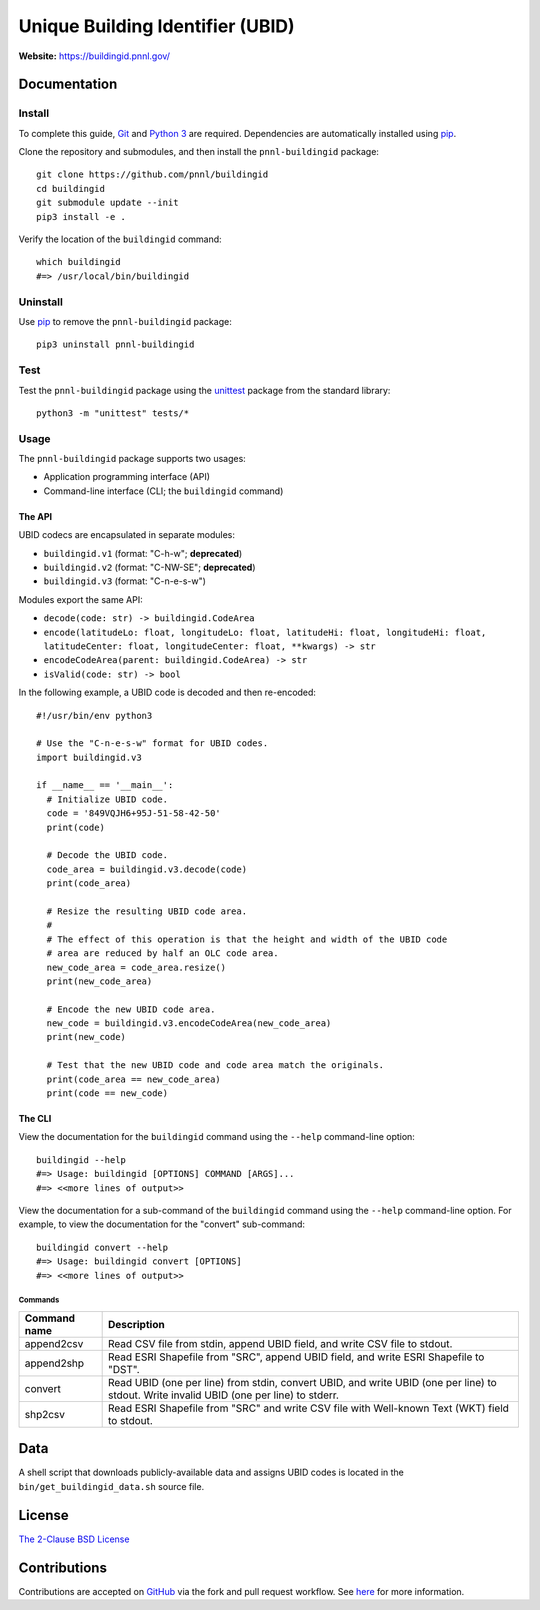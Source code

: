 =================================
Unique Building Identifier (UBID)
=================================

**Website:** https://buildingid.pnnl.gov/

-------------
Documentation
-------------

Install
=======

To complete this guide, `Git <https://git-scm.com/>`_ and `Python 3 <https://www.python.org/>`_ are required.
Dependencies are automatically installed using `pip <https://pypi.python.org/pypi/pip>`_.

Clone the repository and submodules, and then install the ``pnnl-buildingid`` package:

::

  git clone https://github.com/pnnl/buildingid
  cd buildingid
  git submodule update --init
  pip3 install -e .

Verify the location of the ``buildingid`` command:

::

  which buildingid
  #=> /usr/local/bin/buildingid

Uninstall
=========

Use `pip <https://pypi.python.org/pypi/pip>`_ to remove the ``pnnl-buildingid`` package:

::

  pip3 uninstall pnnl-buildingid

Test
====

Test the ``pnnl-buildingid`` package using the `unittest <https://docs.python.org/3/library/unittest.html>`_ package from the standard library:

::

  python3 -m "unittest" tests/*

Usage
=====

The ``pnnl-buildingid`` package supports two usages:

* Application programming interface (API)
* Command-line interface (CLI; the ``buildingid`` command)

The API
```````

UBID codecs are encapsulated in separate modules:

* ``buildingid.v1`` (format: "C-h-w"; **deprecated**)
* ``buildingid.v2`` (format: "C-NW-SE"; **deprecated**)
* ``buildingid.v3`` (format: "C-n-e-s-w")

Modules export the same API:

* ``decode(code: str) -> buildingid.CodeArea``
* ``encode(latitudeLo: float, longitudeLo: float, latitudeHi: float, longitudeHi: float, latitudeCenter: float, longitudeCenter: float, **kwargs) -> str``
* ``encodeCodeArea(parent: buildingid.CodeArea) -> str``
* ``isValid(code: str) -> bool``

In the following example, a UBID code is decoded and then re-encoded:

::

  #!/usr/bin/env python3

  # Use the "C-n-e-s-w" format for UBID codes.
  import buildingid.v3

  if __name__ == '__main__':
    # Initialize UBID code.
    code = '849VQJH6+95J-51-58-42-50'
    print(code)

    # Decode the UBID code.
    code_area = buildingid.v3.decode(code)
    print(code_area)

    # Resize the resulting UBID code area.
    #
    # The effect of this operation is that the height and width of the UBID code
    # area are reduced by half an OLC code area.
    new_code_area = code_area.resize()
    print(new_code_area)

    # Encode the new UBID code area.
    new_code = buildingid.v3.encodeCodeArea(new_code_area)
    print(new_code)

    # Test that the new UBID code and code area match the originals.
    print(code_area == new_code_area)
    print(code == new_code)

The CLI
```````

View the documentation for the ``buildingid`` command using the ``--help`` command-line option:

::

  buildingid --help
  #=> Usage: buildingid [OPTIONS] COMMAND [ARGS]...
  #=> <<more lines of output>>

View the documentation for a sub-command of the ``buildingid`` command using the ``--help`` command-line option.
For example, to view the documentation for the "convert" sub-command:

::

  buildingid convert --help
  #=> Usage: buildingid convert [OPTIONS]
  #=> <<more lines of output>>

Commands
^^^^^^^^

+---------------------+--------------------------------------------------------+
| Command name        | Description                                            |
+=====================+========================================================+
| append2csv          | Read CSV file from stdin, append UBID field, and write |
|                     | CSV file to stdout.                                    |
+---------------------+--------------------------------------------------------+
| append2shp          | Read ESRI Shapefile from "SRC", append UBID field, and |
|                     | write ESRI Shapefile to "DST".                         |
+---------------------+--------------------------------------------------------+
| convert             | Read UBID (one per line) from stdin, convert UBID, and |
|                     | write UBID (one per line) to stdout. Write invalid UBID|
|                     | (one per line) to stderr.                              |
+---------------------+--------------------------------------------------------+
| shp2csv             | Read ESRI Shapefile from "SRC" and write CSV file with |
|                     | Well-known Text (WKT) field to stdout.                 |
+---------------------+--------------------------------------------------------+

----
Data
----

A shell script that downloads publicly-available data and assigns UBID codes is
located in the ``bin/get_buildingid_data.sh`` source file.

-------
License
-------

`The 2-Clause BSD License <https://opensource.org/licenses/BSD-2-Clause>`_

-------------
Contributions
-------------

Contributions are accepted on `GitHub <https://github.com/>`_ via the fork and pull request workflow.
See `here <https://help.github.com/articles/using-pull-requests/>`_ for more information.
